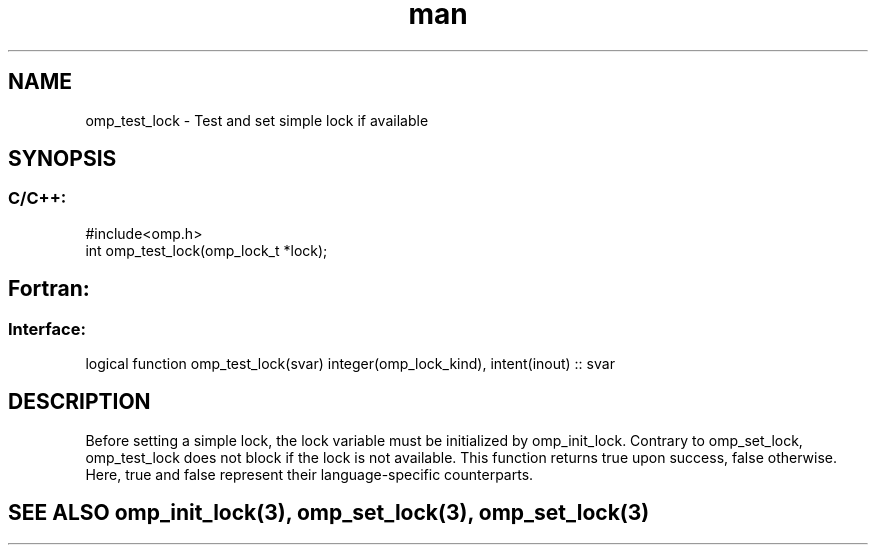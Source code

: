 .\" Manpage for omp_test_lock.
.TH man 3 "14 Oct 2017" "1.0" "omp_test_lock"

.SH NAME
omp_test_lock \- Test and set simple lock if available
.SH SYNOPSIS
.SS C/C++:
.br
#include<omp.h>
.br
int omp_test_lock(omp_lock_t *lock);            

.SH Fortran:
.SS Interface:
.br
logical function omp_test_lock(svar) integer(omp_lock_kind), intent(inout) :: svar            

.SH DESCRIPTION
Before setting a simple lock, the lock variable must be initialized by omp_init_lock.  Contrary to omp_set_lock, omp_test_lock does not block if the lock is not available.  This function returns true upon success, false otherwise.  Here, true and false represent their language-specific counterparts.      

.SH SEE ALSO omp_init_lock(3), omp_set_lock(3), omp_set_lock(3)
